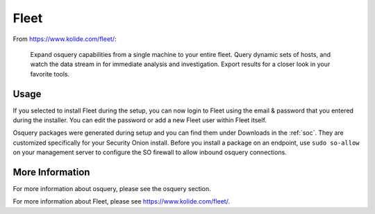 .. _fleet:

Fleet
=====

From https://www.kolide.com/fleet/:

    Expand osquery capabilities from a single machine to your entire fleet. Query dynamic sets of hosts, and watch the data stream in for immediate analysis and investigation. Export results for a closer look in your favorite tools.
    
Usage
-----

If you selected to install Fleet during the setup, you can now login to Fleet using the email & password that you entered during the installer. You can edit the password or add a new Fleet user within Fleet itself.

Osquery packages were generated during setup and you can find them under Downloads in the :ref:`soc`. They are customized specifically for your Security Onion install. Before you install a package on an endpoint, use ``sudo so-allow`` on your management server to configure the SO firewall to allow inbound osquery connections.

More Information
----------------

For more information about osquery, please see the osquery section.

For more information about Fleet, please see https://www.kolide.com/fleet/.
